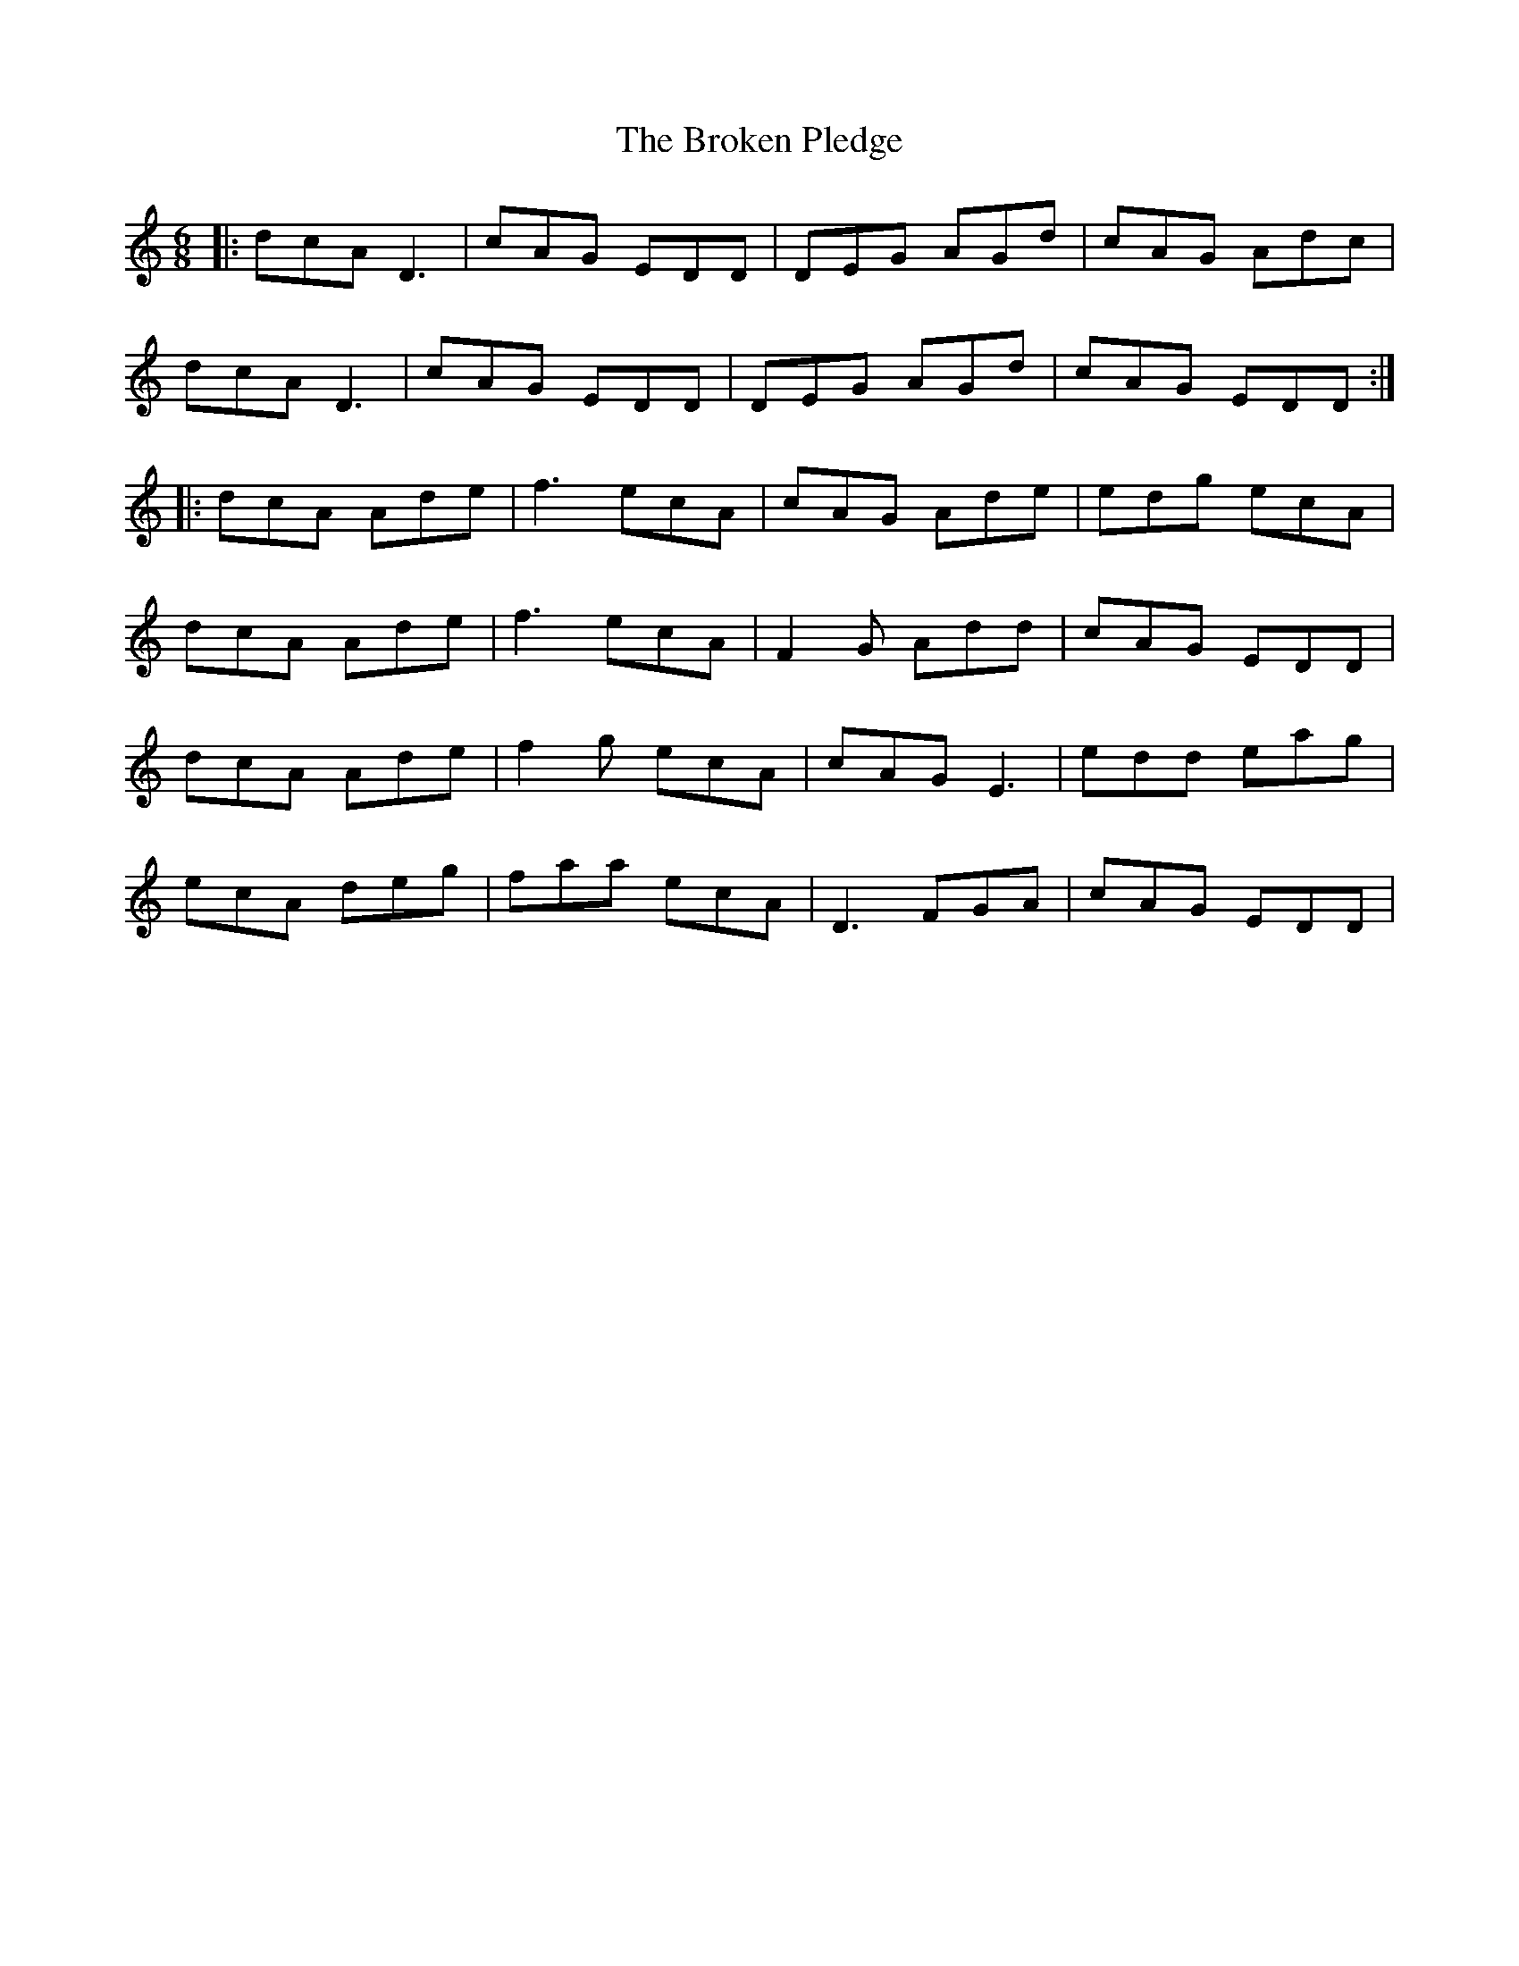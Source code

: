 X: 5254
T: Broken Pledge, The
R: jig
M: 6/8
K: Ddorian
|:dcA D3|cAG EDD|DEG AGd|cAG Adc|
dcA D3|cAG EDD|DEG AGd|cAG EDD:|
|:dcA Ade|f3 ecA|cAG Ade|edg ecA|
dcA Ade|f3 ecA|F2G Add|cAG EDD|
dcA Ade|f2g ecA|cAG E3|edd eag|
ecA deg|faa ecA|D3 FGA|cAG EDD|

